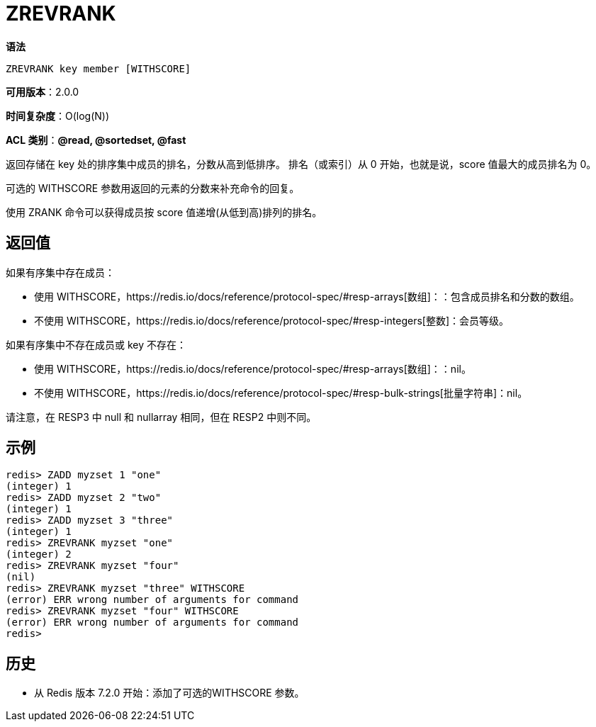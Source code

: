 = ZREVRANK

**语法**

[source,text]
----
ZREVRANK key member [WITHSCORE]
----

**可用版本**：2.0.0

**时间复杂度**：O(log(N))

**ACL 类别**：**@read, @sortedset, @fast**

返回存储在 key 处的排序集中成员的排名，分数从高到低排序。 排名（或索引）从 0 开始，也就是说，score 值最大的成员排名为 0。

可选的 WITHSCORE 参数用返回的元素的分数来补充命令的回复。

使用 ZRANK 命令可以获得成员按 score 值递增(从低到高)排列的排名。

== 返回值

如果有序集中存在成员：

* 使用 WITHSCORE，https://redis.io/docs/reference/protocol-spec/#resp-arrays[数组]：：包含成员排名和分数的数组。
* 不使用 WITHSCORE，https://redis.io/docs/reference/protocol-spec/#resp-integers[整数]：会员等级。

如果有序集中不存在成员或 key 不存在：

* 使用 WITHSCORE，https://redis.io/docs/reference/protocol-spec/#resp-arrays[数组]：：nil。
* 不使用 WITHSCORE，https://redis.io/docs/reference/protocol-spec/#resp-bulk-strings[批量字符串]：nil。

请注意，在 RESP3 中 null 和 nullarray 相同，但在 RESP2 中则不同。

== 示例

[source,text]
----
redis> ZADD myzset 1 "one"
(integer) 1
redis> ZADD myzset 2 "two"
(integer) 1
redis> ZADD myzset 3 "three"
(integer) 1
redis> ZREVRANK myzset "one"
(integer) 2
redis> ZREVRANK myzset "four"
(nil)
redis> ZREVRANK myzset "three" WITHSCORE
(error) ERR wrong number of arguments for command
redis> ZREVRANK myzset "four" WITHSCORE
(error) ERR wrong number of arguments for command
redis>
----

== 历史

* 从 Redis 版本 7.2.0 开始：添加了可选的WITHSCORE 参数。